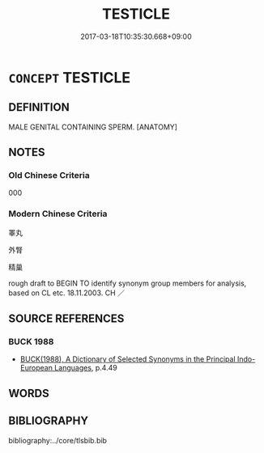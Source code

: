# -*- mode: mandoku-tls-view -*-
#+TITLE: TESTICLE
#+DATE: 2017-03-18T10:35:30.668+09:00        
#+STARTUP: content
* =CONCEPT= TESTICLE
:PROPERTIES:
:CUSTOM_ID: uuid-0a10ac40-499d-426a-8bad-c33accc02d1f
:TR_ZH: 睪丸
:END:
** DEFINITION

MALE GENITAL CONTAINING SPERM. [ANATOMY]

** NOTES

*** Old Chinese Criteria
000

*** Modern Chinese Criteria
睪丸

外腎

精巢

rough draft to BEGIN TO identify synonym group members for analysis, based on CL etc. 18.11.2003. CH ／

** SOURCE REFERENCES
*** BUCK 1988
 - [[cite:BUCK-1988][BUCK(1988), A Dictionary of Selected Synonyms in the Principal Indo-European Languages]], p.4.49

** WORDS
   :PROPERTIES:
   :VISIBILITY: children
   :END:
** BIBLIOGRAPHY
bibliography:../core/tlsbib.bib
